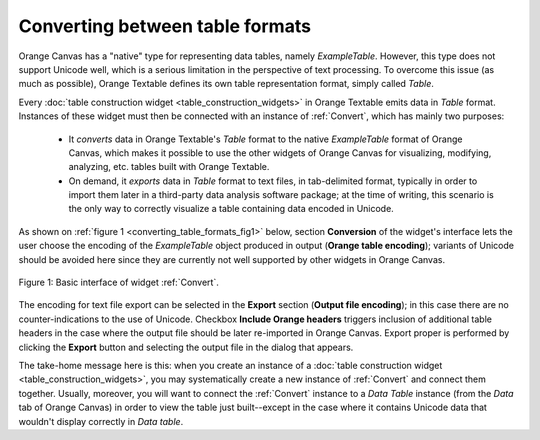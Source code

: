 Converting between table formats
================================

Orange Canvas has a "native" type for representing data tables, namely
*ExampleTable*. However, this type does not support Unicode well, which is
a serious limitation in the perspective of text processing. To overcome this
issue (as much as possible), Orange Textable defines its own table
representation format, simply called *Table*.

Every :doc:`table construction widget <table_construction_widgets>` in Orange
Textable emits data in *Table* format. Instances of these widget must then
be connected with an instance of :ref:`Convert`, which has mainly
two purposes:

    -   It *converts* data in Orange Textable's *Table* format to the native
        *ExampleTable* format of Orange Canvas, which makes it possible to
        use the other widgets of Orange Canvas for visualizing, modifying,
        analyzing, etc. tables built with Orange Textable.
        
    -   On demand, it *exports* data in *Table* format to text files, in
        tab-delimited format, typically in order to import them later in a
        third-party data analysis software package; at the time of writing,
        this scenario is the only way to correctly visualize a table
        containing data encoded in Unicode.
        
As shown on :ref:`figure 1 <converting_table_formats_fig1>` below, section
**Conversion** of the widget's interface lets the user choose the encoding
of the *ExampleTable* object produced in output (**Orange table encoding**);
variants of Unicode should be avoided here since they are currently not well
supported by other widgets in Orange Canvas.

.. _converting_table_formats_fig1:

.. figure:: figures/convert_example.png
    :align: center
    :alt: Basic interface of widget Convert
    :figclass: align-center

    Figure 1: Basic interface of widget :ref:`Convert`.

The encoding for text file export can be selected in the **Export** section
(**Output file encoding**); in this case there are no counter-indications to
the use of Unicode. Checkbox **Include Orange headers** triggers inclusion of
additional table headers in the case where the output file should be later
re-imported in Orange Canvas. Export proper is performed by clicking the
**Export** button and selecting the output file in the dialog that appears.

The take-home message here is this: when you create an instance of a
:doc:`table construction widget <table_construction_widgets>`, you may
systematically create a new instance of :ref:`Convert` and connect
them together. Usually, moreover, you will want to connect the
:ref:`Convert` instance to a *Data Table* instance (from the *Data*
tab of Orange Canvas) in order to view the table just built--except in the
case where it contains Unicode data that wouldn't display correctly in
*Data table*.

